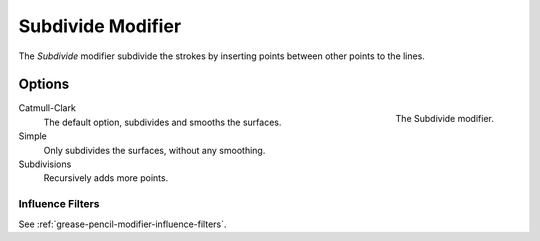 .. _bpy.types.SubdivideGpencilModifier:

******************
Subdivide Modifier
******************

The *Subdivide* modifier subdivide the strokes by
inserting points between other points to the lines.


Options
=======

.. figure:: /images/grease-pencil_modifiers_generate_subdivide_panel.png
   :align: right

   The Subdivide modifier.

Catmull-Clark
   The default option, subdivides and smooths the surfaces.

Simple
   Only subdivides the surfaces, without any smoothing.

Subdivisions
   Recursively adds more points.


Influence Filters
-----------------

See :ref:`grease-pencil-modifier-influence-filters`.
